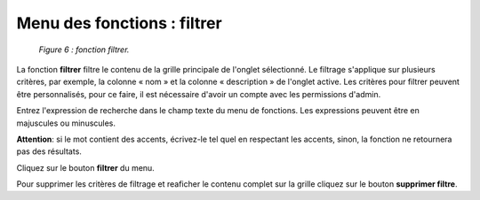 Menu des fonctions : filtrer
============================

	.. image:: ./images/filtrer.png
	
	*Figure 6 : fonction filtrer.*

La fonction **filtrer** filtre le contenu de la grille principale de l'onglet sélectionné. Le filtrage s'applique sur plusieurs 
critères, par exemple, la colonne « nom » et la colonne « description » de l'onglet active. Les critères pour filtrer peuvent 
être personnalisés, pour ce faire, il est nécessaire d'avoir un compte avec les permissions d'admin.

Entrez l'expression de recherche dans le champ texte du menu de fonctions. Les expressions peuvent être en majuscules ou 
minuscules.

.. note::
**Attention**: si le mot contient des accents, écrivez-le tel quel en respectant les accents, sinon, la fonction ne retournera 
pas des résultats.

|img1| Cliquez sur le bouton **filtrer** du menu.

|img2| Pour supprimer les critères de filtrage et reaficher le contenu complet sur la grille cliquez sur le bouton 
**supprimer filtre**.


.. |img1| image:: ./images/filtre.png
.. |img2| image:: ./images/erasefiltre.png
